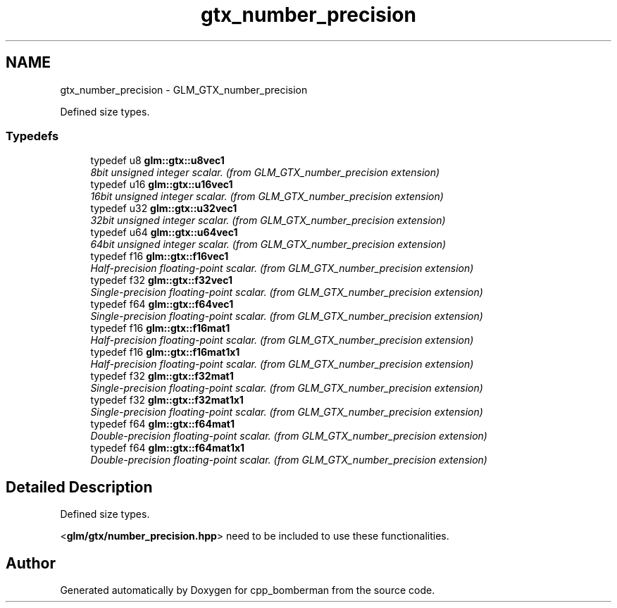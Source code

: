 .TH "gtx_number_precision" 3 "Sun Jun 7 2015" "Version 0.42" "cpp_bomberman" \" -*- nroff -*-
.ad l
.nh
.SH NAME
gtx_number_precision \- GLM_GTX_number_precision
.PP
Defined size types\&.  

.SS "Typedefs"

.in +1c
.ti -1c
.RI "typedef u8 \fBglm::gtx::u8vec1\fP"
.br
.RI "\fI8bit unsigned integer scalar\&. (from GLM_GTX_number_precision extension) \fP"
.ti -1c
.RI "typedef u16 \fBglm::gtx::u16vec1\fP"
.br
.RI "\fI16bit unsigned integer scalar\&. (from GLM_GTX_number_precision extension) \fP"
.ti -1c
.RI "typedef u32 \fBglm::gtx::u32vec1\fP"
.br
.RI "\fI32bit unsigned integer scalar\&. (from GLM_GTX_number_precision extension) \fP"
.ti -1c
.RI "typedef u64 \fBglm::gtx::u64vec1\fP"
.br
.RI "\fI64bit unsigned integer scalar\&. (from GLM_GTX_number_precision extension) \fP"
.ti -1c
.RI "typedef f16 \fBglm::gtx::f16vec1\fP"
.br
.RI "\fIHalf-precision floating-point scalar\&. (from GLM_GTX_number_precision extension) \fP"
.ti -1c
.RI "typedef f32 \fBglm::gtx::f32vec1\fP"
.br
.RI "\fISingle-precision floating-point scalar\&. (from GLM_GTX_number_precision extension) \fP"
.ti -1c
.RI "typedef f64 \fBglm::gtx::f64vec1\fP"
.br
.RI "\fISingle-precision floating-point scalar\&. (from GLM_GTX_number_precision extension) \fP"
.ti -1c
.RI "typedef f16 \fBglm::gtx::f16mat1\fP"
.br
.RI "\fIHalf-precision floating-point scalar\&. (from GLM_GTX_number_precision extension) \fP"
.ti -1c
.RI "typedef f16 \fBglm::gtx::f16mat1x1\fP"
.br
.RI "\fIHalf-precision floating-point scalar\&. (from GLM_GTX_number_precision extension) \fP"
.ti -1c
.RI "typedef f32 \fBglm::gtx::f32mat1\fP"
.br
.RI "\fISingle-precision floating-point scalar\&. (from GLM_GTX_number_precision extension) \fP"
.ti -1c
.RI "typedef f32 \fBglm::gtx::f32mat1x1\fP"
.br
.RI "\fISingle-precision floating-point scalar\&. (from GLM_GTX_number_precision extension) \fP"
.ti -1c
.RI "typedef f64 \fBglm::gtx::f64mat1\fP"
.br
.RI "\fIDouble-precision floating-point scalar\&. (from GLM_GTX_number_precision extension) \fP"
.ti -1c
.RI "typedef f64 \fBglm::gtx::f64mat1x1\fP"
.br
.RI "\fIDouble-precision floating-point scalar\&. (from GLM_GTX_number_precision extension) \fP"
.in -1c
.SH "Detailed Description"
.PP 
Defined size types\&. 

<\fBglm/gtx/number_precision\&.hpp\fP> need to be included to use these functionalities\&. 
.SH "Author"
.PP 
Generated automatically by Doxygen for cpp_bomberman from the source code\&.
